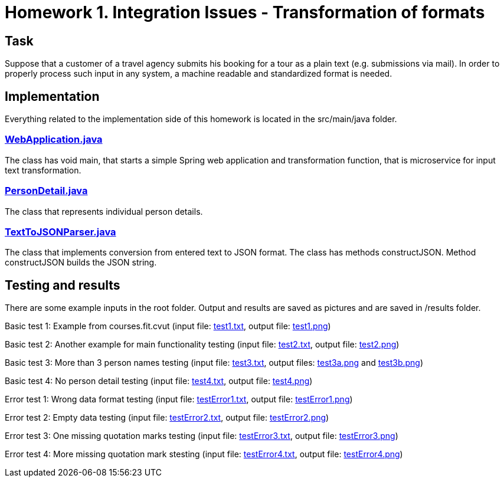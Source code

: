 # Homework 1. Integration Issues - Transformation of formats

## Task

Suppose that a customer of a travel agency submits his booking for a tour as a plain text (e.g. submissions via mail). In order to properly process such input in any system, a machine readable and standardized format is needed.

## Implementation

Everything related to the implementation side of this homework is located in the src/main/java folder.

### xref:01/src/main/java/services/WebApplication.java#[WebApplication.java]

The class has void main, that starts a simple Spring web application and transformation function, that is microservice for input text transformation. 

### xref:01/src/main/java/parser/PersonDetail.java#[PersonDetail.java]

The class that represents individual person details.

### xref:01/src/main/java/parser/TextToJSONParser.java#[TextToJSONParser.java]

The class that implements conversion from entered text to JSON format. The class has methods constructJSON. Method constructJSON builds the JSON string.

## Testing and results
There are some example inputs in the root folder. Output and results are saved as pictures and are saved in /results folder.

Basic test 1: Example from courses.fit.cvut (input file: xref:https://gitlab.fit.cvut.cz/NI-AM1/B201/cs/chvostom/blob/master/01/test1.txt#[test1.txt], output file: xref:01/results/test1.png#[test1.png])  

Basic test 2: Another example for main functionality testing (input file: xref:01/test2.txt#[test2.txt], output file: xref:01/results/test2.png#[test2.png])

Basic test 3: More than 3 person names testing (input file: xref:01/test3.txt#[test3.txt], output files: xref:01/results/test3a.png#[test3a.png] and xref:01/results/test3b.png#[test3b.png]) 

Basic test 4: No person detail testing (input file: xref:01/test4.txt#[test4.txt], output file: xref:01/results/test4.png#[test4.png]) 


Error test 1: Wrong data format testing (input file: xref:01/testError1.txt#[testError1.txt], output file: xref:01/results/testError1.png#[testError1.png])
 
Error test 2: Empty data testing (input file: xref:01/testError2.txt#[testError2.txt], output file: xref:01/results/testError2.png#[testError2.png])

Error test 3: One missing quotation marks testing (input file: xref:01/testError3.txt#[testError3.txt], output file: xref:01/results/testError3.png#[testError3.png])

Error test 4: More missing quotation mark stesting  (input file: xref:01/testError4.txt#[testError4.txt], output file: xref:01/results/testError4.png#[testError4.png])

